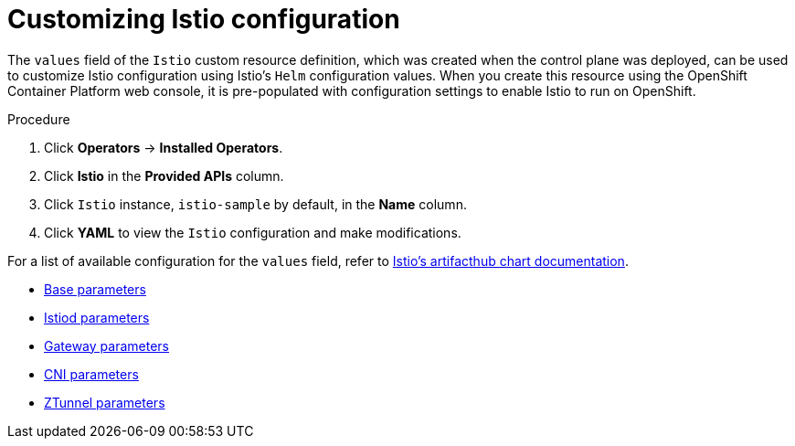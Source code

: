 // Module included in the following assemblies:
// install/ossm-installing-openshift-service-mesh.adoc

:_mod-docs-content-type: Procedure
[id="ossm-customizing-istio_{context}"]
= Customizing Istio configuration
:context: ossm-customizing-istio-configuration

The `values` field of the `Istio` custom resource definition, which was created when the control plane was deployed, can be used to customize Istio configuration using Istio's `Helm` configuration values. When you create this resource using the OpenShift Container Platform web console, it is pre-populated with configuration settings to enable Istio to run on OpenShift.

.Procedure

. Click *Operators* -> *Installed Operators*.
. Click *Istio* in the *Provided APIs* column.
. Click `Istio` instance, `istio-sample` by default, in the *Name* column.
. Click *YAML* to view the `Istio` configuration and make modifications.

For a list of available configuration for the `values` field, refer to link:https://artifacthub.io/packages/search?org=istio&sort=relevance&page=1[Istio's artifacthub chart documentation].

* link:https://artifacthub.io/packages/helm/istio-official/base?modal=values[Base parameters]
* link:https://artifacthub.io/packages/helm/istio-official/istiod?modal=values[Istiod parameters]
* link:https://artifacthub.io/packages/helm/istio-official/gateway?modal=values[Gateway parameters]
* link:https://artifacthub.io/packages/helm/istio-official/cni?modal=values[CNI parameters]
* link:https://artifacthub.io/packages/helm/istio-official/ztunnel?modal=values[ZTunnel parameters]
